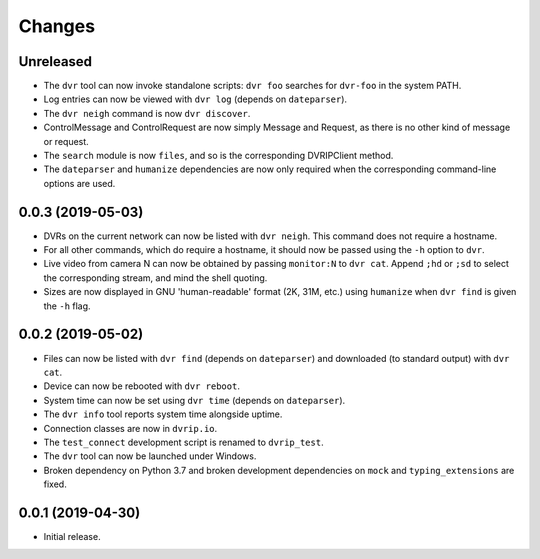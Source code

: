 Changes
=======

Unreleased
----------

* The ``dvr`` tool can now invoke standalone scripts: ``dvr foo``
  searches for ``dvr-foo`` in the system PATH.
* Log entries can now be viewed with ``dvr log`` (depends on
  ``dateparser``).
* The ``dvr neigh`` command is now ``dvr discover``.
* ControlMessage and ControlRequest are now simply Message and Request,
  as there is no other kind of message or request.
* The ``search`` module is now ``files``, and so is the corresponding
  DVRIPClient method.
* The ``dateparser`` and ``humanize`` dependencies are now only required
  when the corresponding command-line options are used.

0.0.3 (2019-05-03)
------------------

* DVRs on the current network can now be listed with ``dvr neigh``.
  This command does not require a hostname.
* For all other commands, which do require a hostname, it should now be
  passed using the ``-h`` option to ``dvr``.
* Live video from camera N can now be obtained by passing ``monitor:N``
  to ``dvr cat``.  Append ``;hd`` or ``;sd`` to select the corresponding
  stream, and mind the shell quoting.
* Sizes are now displayed in GNU 'human-readable' format (2K, 31M, etc.)
  using ``humanize`` when ``dvr find`` is given the ``-h`` flag.

0.0.2 (2019-05-02)
------------------

* Files can now be listed with ``dvr find`` (depends on ``dateparser``)
  and downloaded (to standard output) with ``dvr cat``.
* Device can now be rebooted with ``dvr reboot``.
* System time can now be set using ``dvr time`` (depends on
  ``dateparser``).
* The ``dvr info`` tool reports system time alongside uptime.
* Connection classes are now in ``dvrip.io``.
* The ``test_connect`` development script is renamed to ``dvrip_test``.
* The ``dvr`` tool can now be launched under Windows.
* Broken dependency on Python 3.7 and broken development dependencies on
  ``mock`` and ``typing_extensions`` are fixed.

0.0.1 (2019-04-30)
------------------

* Initial release.
